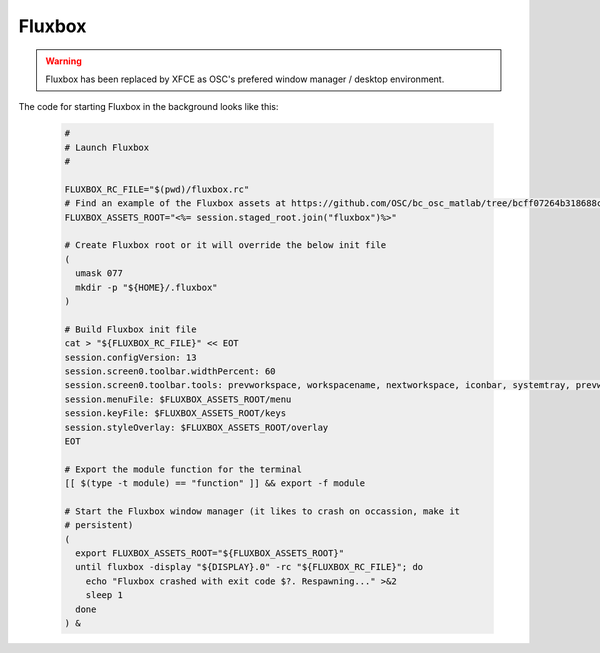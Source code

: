.. _app-development-tutorials-interactive-apps-add-matlab-wm-fluxbox:

Fluxbox
=======

.. warning::

  Fluxbox has been replaced by XFCE as OSC's prefered window manager / desktop environment.

The code for starting Fluxbox in the background looks like this:

    .. code-block:: shell

        #
        # Launch Fluxbox
        #

        FLUXBOX_RC_FILE="$(pwd)/fluxbox.rc"
        # Find an example of the Fluxbox assets at https://github.com/OSC/bc_osc_matlab/tree/bcff07264b318688c3f4272a9662b13477833373/template/fluxbox
        FLUXBOX_ASSETS_ROOT="<%= session.staged_root.join("fluxbox")%>"

        # Create Fluxbox root or it will override the below init file
        (
          umask 077
          mkdir -p "${HOME}/.fluxbox"
        )

        # Build Fluxbox init file
        cat > "${FLUXBOX_RC_FILE}" << EOT
        session.configVersion: 13
        session.screen0.toolbar.widthPercent: 60
        session.screen0.toolbar.tools: prevworkspace, workspacename, nextworkspace, iconbar, systemtray, prevwindow, nextwindow, clock
        session.menuFile: $FLUXBOX_ASSETS_ROOT/menu
        session.keyFile: $FLUXBOX_ASSETS_ROOT/keys
        session.styleOverlay: $FLUXBOX_ASSETS_ROOT/overlay
        EOT

        # Export the module function for the terminal
        [[ $(type -t module) == "function" ]] && export -f module

        # Start the Fluxbox window manager (it likes to crash on occassion, make it
        # persistent)
        (
          export FLUXBOX_ASSETS_ROOT="${FLUXBOX_ASSETS_ROOT}"
          until fluxbox -display "${DISPLAY}.0" -rc "${FLUXBOX_RC_FILE}"; do
            echo "Fluxbox crashed with exit code $?. Respawning..." >&2
            sleep 1
          done
        ) &
